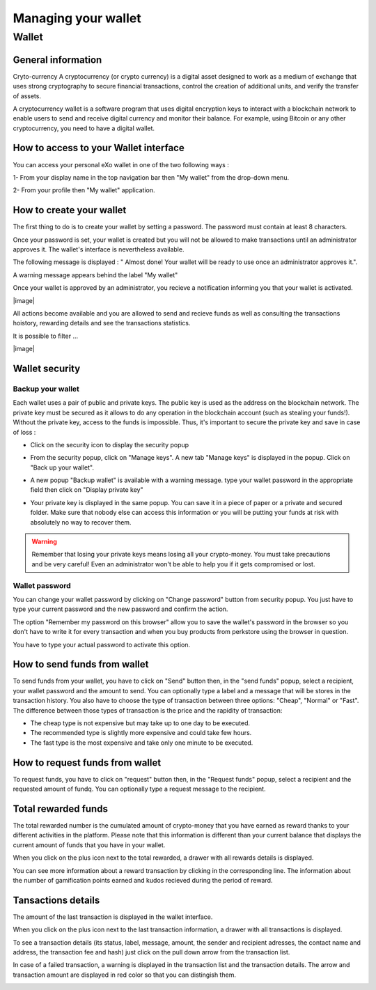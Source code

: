 .. _UserWallet:

#####################
Managing your wallet
#####################

=======
Wallet
=======


General information
~~~~~~~~~~~~~~~~~~~~

Cryto-currency
A cryptocurrency (or crypto currency) is a digital asset designed to work as a medium of exchange that uses strong cryptography to secure financial transactions, control the creation of additional units, and verify the transfer of assets.

A cryptocurrency wallet is a software program that uses digital encryption keys to interact with a blockchain network to enable users to send and receive digital currency and monitor their balance. 
For example, using Bitcoin or any other cryptocurrency, you need to have a digital wallet.



How to access to your Wallet interface
~~~~~~~~~~~~~~~~~~~~~~~~~~~~~~~~~


You can access your personal eXo wallet in one of the two following ways :


1- From your display name in the top navigation bar then "My wallet" from the drop-down menu.

|image0|

2- From your profile then "My wallet" application.

|image1|


How to create your wallet
~~~~~~~~~~~~~~~~~~~~~~~~~~

The first thing to do is to create your wallet by setting a password. The password must contain at least 8 characters. 

|image3|

Once your password is set, your wallet is created but you will not be allowed to make transactions until an administrator approves it. The wallet's interface is nevertheless available.

|image1|

The following message is displayed : " Almost done! Your wallet will be ready to use once an administrator approves it.".

A warning message appears behind the label "My wallet" 

|image5|

Once your wallet is approved by an administrator, you recieve a notification informing you that your wallet is activated.

|image|

All actions become available and you are allowed to send and recieve funds as well as consulting the transactions hoistory, rewarding details and see the transactions statistics.

It is possible to filter ...

|image|


Wallet security
~~~~~~~~~~~~~~~~

Backup your wallet
------------------

Each wallet uses a pair of public and private keys. The public key is used as the address on the blockchain network. The private key must be secured as it allows to do any operation in the blockchain account (such as stealing your funds!). Without the private key, access to the funds is impossible. Thus, it's important to secure the private key and save in case of loss  :

- Click on the security icon to display the security popup

|image6|

- From the security popup, click on "Manage keys". A new tab "Manage keys" is displayed in the popup. Click on "Back up your wallet".

|image7|

- A new popup "Backup wallet" is available with a warning message. type your wallet password in the appropriate field then click on "Display private key"

|image8|

- Your private key is displayed in the same popup. You can save it in a piece of paper or a private and secured folder. Make sure that nobody else can access this information or you will be putting your funds at risk with absolutely no way to recover them.

|image9|

.. Warning:: Remember that losing your private keys means losing all your crypto-money. You must take precautions and be very careful! Even an administrator won't be able to help you if it gets compromised or lost.


Wallet password
----------------

You can change your wallet password by clicking on "Change password" button from security popup. You just have to type your current password and the new password and confirm the action.

|image20|

The option "Remember my password on this browser" allow you to save the wallet's password in the browser so you don't have to write it for every transaction and when you buy products from perkstore using the browser in question. 

|image21|

You have to type your actual password to activate this option.

|image22|


How to send funds from wallet
~~~~~~~~~~~~~~~~~~~~~~~~~~~~~

To send funds from your wallet, you have to click on "Send" button then, in the "send funds" popup, select a recipient, your wallet password and the amount to send. You can optionally type a label and a message that will be stores in the transaction history.
You also have to choose the type of transaction between three options: "Cheap", "Normal" or "Fast". 
The difference between those types of transaction is the price and the rapidity of transaction:
 
- The cheap type is not expensive but may take up to one day to be executed.
- The recommended type is slightly more expensive and could take few hours.
- The fast type is the most expensive and take only one minute to be executed.

|image10|

How to request funds from wallet
~~~~~~~~~~~~~~~~~~~~~~~~~~~~~~~~

To request funds, you have to click on "request" button then, in the "Request funds" popup, select a recipient and the requested amount of fundq. You can optionally type a request message to the recipient.

|image11|


Total rewarded funds
~~~~~~~~~~~~~~~~~~~~~

The total rewarded number is the cumulated amount of crypto-money that you have earned as reward thanks to your different activities in the platform.
Please note that this information is different than your current balance that displays the current amount of funds that you have in your wallet.

|image12|

When you click on the plus icon next to the total rewarded, a drawer with all rewards details is displayed.

|image18|

You can see more information about a reward transaction by clicking in the corresponding line. The information about the number of gamification points earned and kudos recieved during the period of reward.

|image19|

Tansactions details
~~~~~~~~~~~~~~~~~~~~

The amount of the last transaction is displayed in the wallet interface.

|image13|

When you click on the plus icon next to the last transaction information, a drawer with all transactions is displayed.

|image14|

To see a transaction details (its status, label, message, amount, the sender and recipient adresses, the contact name and address, the transaction fee and hash) just click on the pull down arrow from the transaction list. 

|image15|

In case of a failed transaction, a warning is displayed in the transaction list and the transaction details. The arrow and transaction amount are displayed in red color so that you can distingish them.

|image16|

|image17|

.. |image0| image:: images/reward/profile_mywallet1.png
.. |image1| image:: images/reward/profile_mywallet2.png
.. |image2| image:: images/reward/
.. |image3| image:: images/reward/create_wallet.png
.. |image4| image:: images/reward/created_wallet.png
.. |image5| image:: images/reward/warning_funds.png
.. |image6| image:: images/reward/security_popup.png
.. |image7| image:: images/reward/manage_keys.png
.. |image8| image:: images/reward/backup_password.png
.. |image9| image:: images/reward/private_key_blur.jpg
.. |image10| image:: images/reward/send_funds.png
.. |image11| image:: images/reward/request_funds.png
.. |image12| image:: images/reward/rewarded_funds.png
.. |image13| image:: images/reward/transactions_details.png
.. |image14| image:: images/reward/transactions_list.png
.. |image15| image:: images/reward/transaction_information.png
.. |image16| image:: images/reward/transaction_failed.png
.. |image17| image:: images/reward/failed_details.png
.. |image18| image:: images/reward/
.. |image19| image:: images/reward/
.. |image20| image:: images/reward/change_password.png
.. |image21| image:: images/reward/remember_password.png
.. |image22| image:: images/reward/type_password.png






